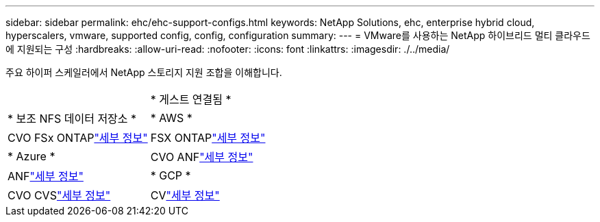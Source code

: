 ---
sidebar: sidebar 
permalink: ehc/ehc-support-configs.html 
keywords: NetApp Solutions, ehc, enterprise hybrid cloud, hyperscalers, vmware, supported config, config, configuration 
summary:  
---
= VMware를 사용하는 NetApp 하이브리드 멀티 클라우드에 지원되는 구성
:hardbreaks:
:allow-uri-read: 
:nofooter: 
:icons: font
:linkattrs: 
:imagesdir: ./../media/


[role="lead"]
주요 하이퍼 스케일러에서 NetApp 스토리지 지원 조합을 이해합니다.

[cols="50%, 50%"]
|===


|  | * 게스트 연결됨 * 


| * 보조 NFS 데이터 저장소 * | * AWS * 


| CVO FSx ONTAPlink:aws/aws-guest.html["세부 정보"] | FSX ONTAPlink:aws/aws-native-overview.html["세부 정보"] 


| * Azure * | CVO ANFlink:azure/azure-guest.html["세부 정보"] 


| ANFlink:azure/azure-native-overview.html["세부 정보"] | * GCP * 


| CVO CVSlink:gcp/gcp-guest.html["세부 정보"] | CVlink:https://www.netapp.com/blog/cloud-volumes-service-google-cloud-vmware-engine/["세부 정보"] 
|===